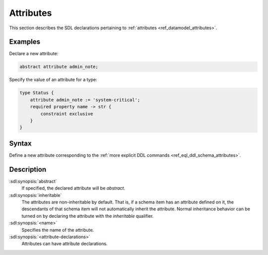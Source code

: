 .. _ref_eql_sdl_schema_attributes:

==========
Attributes
==========

This section describes the SDL declarations pertaining to
:ref:`attributes <ref_datamodel_attributes>`.


Examples
--------

Declare a new attribute:

.. code-block:: sdl

    abstract attribute admin_note;

Specify the value of an attribute for a type:

.. code-block:: sdl

    type Status {
        attribute admin_note := 'system-critical';
        required property name -> str {
            constraint exclusive
        }
    }


Syntax
------

Define a new attribute corresponding to the :ref:`more explicit DDL
commands <ref_eql_ddl_schema_attributes>`.

.. sdl:synopsis::

    [ abstract ] [ inheritable ] attribute <name>
    [ "{" <attribute-declarations>; [...] "}" ] ;


Description
-----------

:sdl:synopsis:`abstract`
    If specified, the declared attribute will be *abstract*.

:sdl:synopsis:`inheritable`
    The attributes are non-inheritable by default.  That is, if a
    schema item has an attribute defined on it, the descendants of
    that schema item will not automatically inherit the attribute.
    Normal inheritance behavior can be turned on by declaring the
    attribute with the *inheritable* qualifier.

:sdl:synopsis:`<name>`
    Specifies the name of the attribute.

:sdl:synopsis:`<attribute-declarations>`
    Attributes can have attribute declarations.

